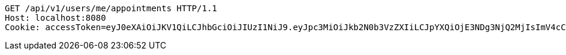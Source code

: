 [source,http,options="nowrap"]
----
GET /api/v1/users/me/appointments HTTP/1.1
Host: localhost:8080
Cookie: accessToken=eyJ0eXAiOiJKV1QiLCJhbGciOiJIUzI1NiJ9.eyJpc3MiOiJkb2N0b3VzZXIiLCJpYXQiOjE3NDg3NjQ2MjIsImV4cCI6MTc0ODc2NTUyMiwic3ViIjoiZWM2NmE3ZGUtMTY1OS00MzAzLTliY2UtZWZlMmEwMGM0YTg3Iiwicm9sZSI6IlJPTEVfSE9TUElUQUxfQURNSU4ifQ.OnA9gjhU_AYbM3n-kFb46lvfk0r1kVWshTj2R2ZqsQE; refreshToken=eyJ0eXAiOiJKV1QiLCJhbGciOiJIUzI1NiJ9.eyJpc3MiOiJkb2N0b3VzZXIiLCJpYXQiOjE3NDg3NjQ2MjIsImV4cCI6MTc0OTM2OTQyMiwic3ViIjoiZWM2NmE3ZGUtMTY1OS00MzAzLTliY2UtZWZlMmEwMGM0YTg3In0.DHxJTJ-XAVESVj45D24w_HxEiPalMOQQvTZy0WuWq7k

----